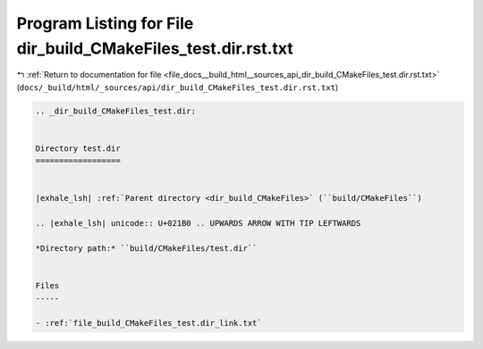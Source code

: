 
.. _program_listing_file_docs__build_html__sources_api_dir_build_CMakeFiles_test.dir.rst.txt:

Program Listing for File dir_build_CMakeFiles_test.dir.rst.txt
==============================================================

|exhale_lsh| :ref:`Return to documentation for file <file_docs__build_html__sources_api_dir_build_CMakeFiles_test.dir.rst.txt>` (``docs/_build/html/_sources/api/dir_build_CMakeFiles_test.dir.rst.txt``)

.. |exhale_lsh| unicode:: U+021B0 .. UPWARDS ARROW WITH TIP LEFTWARDS

.. code-block:: cpp

   .. _dir_build_CMakeFiles_test.dir:
   
   
   Directory test.dir
   ==================
   
   
   |exhale_lsh| :ref:`Parent directory <dir_build_CMakeFiles>` (``build/CMakeFiles``)
   
   .. |exhale_lsh| unicode:: U+021B0 .. UPWARDS ARROW WITH TIP LEFTWARDS
   
   *Directory path:* ``build/CMakeFiles/test.dir``
   
   
   Files
   -----
   
   - :ref:`file_build_CMakeFiles_test.dir_link.txt`
   
   
